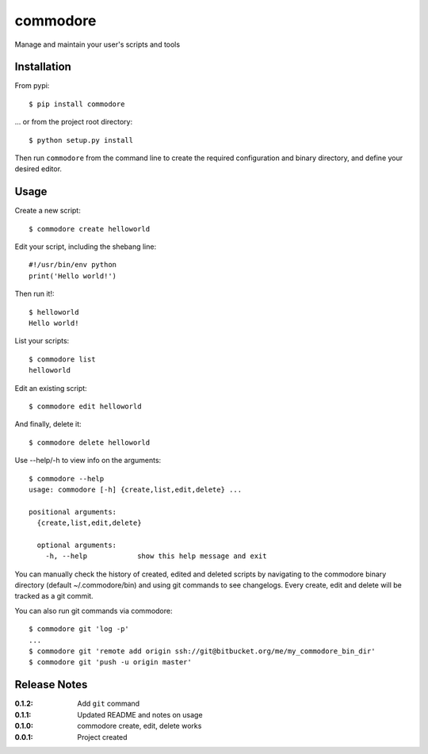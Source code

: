commodore
=========

Manage and maintain your user's scripts and tools

Installation
------------

From pypi::

    $ pip install commodore

... or from the project root directory::

    $ python setup.py install

Then run ``commodore`` from the command line to create the required configuration and binary directory, and define your desired editor.

Usage
-----

Create a new script::

    $ commodore create helloworld

Edit your script, including the shebang line::

    #!/usr/bin/env python
    print('Hello world!')

Then run it!::

    $ helloworld 
    Hello world!

List your scripts::

    $ commodore list
    helloworld

Edit an existing script::

    $ commodore edit helloworld

And finally, delete it::

    $ commodore delete helloworld


Use --help/-h to view info on the arguments::

    $ commodore --help
    usage: commodore [-h] {create,list,edit,delete} ...

    positional arguments:
      {create,list,edit,delete}

      optional arguments:
        -h, --help            show this help message and exit

You can manually check the history of created, edited and deleted scripts by navigating
to the commodore binary directory (default ~/.commodore/bin) and using git commands to
see changelogs. Every create, edit and delete will be tracked as a git commit.

You can also run git commands via commodore::

    $ commodore git 'log -p'
    ...
    $ commodore git 'remote add origin ssh://git@bitbucket.org/me/my_commodore_bin_dir'
    $ commodore git 'push -u origin master'

Release Notes
-------------

:0.1.2:
    Add ``git`` command
:0.1.1:
    Updated README and notes on usage
:0.1.0:
    commodore create, edit, delete works
:0.0.1:
    Project created
